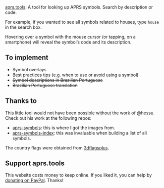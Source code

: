 [[https://aprs.tools/][aprs.tools]]: A tool for looking up APRS symbols. Search by description or code.

For example, if you wanted to see all symbols related to houses, type =house= in the search box.

Hovering over a symbol with the mouse cursor (or tapping, on a smartphone) will reveal the symbol’s code and its description.

** To implement

- Symbol overlays
- Best practices tips (e.g. when to use or avoid using a symbol)
- +Symbol descriptions in Brazilian Portuguese+
- +Brazilian Portuguese translation+

** Thanks to

This little tool would not have been possible without the work of @hessu. Check out his work at the following repos:

- [[https://github.com/hessu/aprs-symbols][aprs-symbols]]: this is where I got the images from.
- [[https://github.com/hessu/aprs-symbol-index][aprs-symbols-index]]: this was invaluable when building a list of all symbols.

The country flags were obtained from [[https://www.3dflagsplus.com/][3dflagsplus]].

** Support aprs.tools

This website costs money to keep online. If you liked it, you can help by [[https://www.paypal.com/donate/?hosted_button_id=XRLZ9W72B7HB4][donating on PayPal]]. Thanks!
